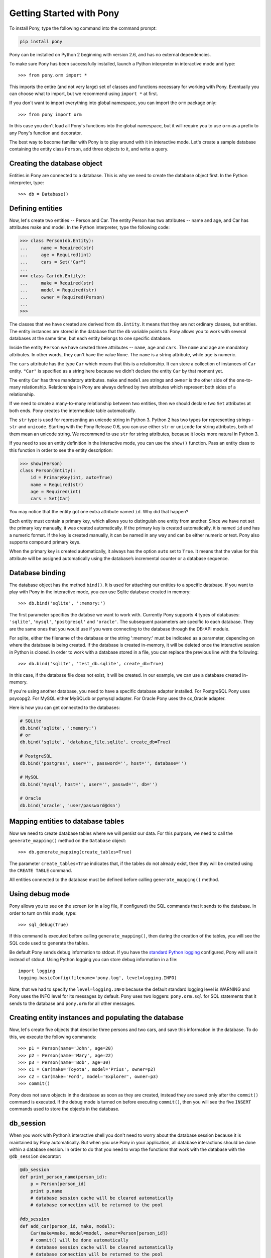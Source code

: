 Getting Started with Pony
=========================

To install Pony, type the following command into the command prompt:

.. code-block:: text

    pip install pony

Pony can be installed on Python 2 beginning with version 2.6, and has no external dependencies.

To make sure Pony has been successfully installed, launch a Python interpreter in interactive mode and type::

    >>> from pony.orm import *

This imports the entire (and not very large) set of classes and functions necessary for working with Pony. Eventually you can choose what to import, but we recommend using ``import *`` at first.

If you don't want to import everything into global namespace, you can import the ``orm`` package only::

    >>> from pony import orm

In this case you don't load all Pony's functions into the global namespace, but it will require you to use ``orm`` as a prefix to any Pony's function and decorator.

The best way to become familiar with Pony is to play around with it in interactive mode. Let's create a sample database containing the entity class ``Person``, add three objects to it, and write a query. 


Creating the database object
----------------------------

Entities in Pony are connected to a database. This is why we need to create the database object first. In the Python interpreter, type::

    >>> db = Database()


Defining entities
-----------------

Now, let's create two entities -- Person and Car. The entity Person has two attributes -- name and age, and Car has attributes make and model. In the Python interpreter, type the following code:

.. code-block:: python

    >>> class Person(db.Entity):
    ...     name = Required(str)
    ...     age = Required(int)
    ...     cars = Set("Car")
    ... 
    >>> class Car(db.Entity):
    ...     make = Required(str)
    ...     model = Required(str)
    ...     owner = Required(Person)
    ... 
    >>> 

The classes that we have created are derived from ``db.Entity``. It means that they are not ordinary classes, but entities. The entity instances are stored in the database that the ``db`` variable points to. Pony allows you to work with several databases at the same time, but each entity belongs to one specific database.

Inside the entity ``Person`` we have created three attributes -- ``name``, ``age`` and ``cars``. The ``name`` and ``age`` are mandatory attributes. In other words, they can't have the value ``None``. The ``name`` is a string attribute, while ``age`` is numeric.

The ``cars`` attribute has the type ``Car`` which means that this is a relationship. It can store a collection of instances of ``Car`` entity. ``"Car"`` is specified as a string here because we didn't declare the entity ``Car`` by that moment yet.

The entity ``Car`` has three mandatory attributes. ``make`` and ``model`` are strings and ``owner`` is the other side of the one-to-many relationship. Relationships in Pony are always defined by two attributes which represent both sides of a relationship. 

If we need to create a many-to-many relationship between two entities, then we should declare two ``Set`` attributes at both ends. Pony creates the intermediate table automatically.

The ``str`` type is used for representing an unicode string in Python 3. Python 2 has two types for representing strings - ``str`` and ``unicode``. Starting with the Pony Release 0.6, you can use either ``str`` or ``unicode`` for string attributes, both of them mean an unicode string. We recommend to use ``str`` for string attributes, because it looks more natural in Python 3.

If you need to see an entity definition in the interactive mode, you can use the ``show()`` function. Pass an entity class to this function in order to see the entity description:

.. code-block:: python

    >>> show(Person)
    class Person(Entity):
        id = PrimaryKey(int, auto=True)
        name = Required(str)
        age = Required(int)
        cars = Set(Car)

You may notice that the entity got one extra attribute named ``id``. Why did that happen?

Each entity must contain a primary key, which allows you to distinguish one entity from another. Since we have not set the primary key manually, it was created automatically. If the primary key is created automatically, it is named ``id`` and has a numeric format. If the key is created manually, it can be named in any way and can be either numeric or text. Pony also supports compound primary keys.

When the primary key is created automatically, it always has the option ``auto`` set to ``True``. It means that the value for this attribute will be assigned automatically using the database’s incremental counter or a database sequence.


Database binding
----------------

The database object has the method ``bind()``. It is used for attaching our entities to a specific database. If you want to play with Pony in the interactive mode, you can use Sqlite database created in memory::

    >>> db.bind('sqlite', ':memory:')

The first parameter specifies the databse we want to work with. Currently Pony supports 4 types of databases: ``'sqlite'``, ``'mysql'``, ``'postgresql'`` and ``'oracle'``. The subsequent parameters are specific to each database. They are the same ones that you would use if you were connecting to the database through the DB-API module.

For sqlite, either the filename of the database or the string ':memory:' must be indicated as a parameter, depending on where the database is being created. If the database is created in-memory, it will be deleted once the interactive session in Python is closed. In order to work with a database stored in a file, you can replace the previous line with the following::

    >>> db.bind('sqlite', 'test_db.sqlite', create_db=True)

In this case, if the database file does not exist, it will be created. In our example, we can use a database created in-memory.

If you're using another database, you need to have a specific database adapter installed. For PostgreSQL Pony uses psycopg2. For MySQL either MySQLdb or pymysql adapter. For Oracle Pony uses the cx_Oracle adapter.

Here is how you can get connected to the databases:

.. code-block:: python

    # SQLite
    db.bind('sqlite', ':memory:')
    # or
    db.bind('sqlite', 'database_file.sqlite', create_db=True)

    # PostgreSQL
    db.bind('postgres', user='', password='', host='', database='')

    # MySQL
    db.bind('mysql', host='', user='', passwd='', db='')

    # Oracle
    db.bind('oracle', 'user/password@dsn')


Mapping entities to database tables
-----------------------------------

Now we need to create database tables where we will persist our data. For this purpose, we need to call the ``generate_mapping()`` method on the ``Database`` object::

    >>> db.generate_mapping(create_tables=True)

The parameter ``create_tables=True`` indicates that, if the tables do not already exist, then they will be created using the ``CREATE TABLE`` command.

All entities connected to the database must be defined before calling ``generate_mapping()`` method.


Using debug mode
----------------

Pony allows you to see on the screen (or in a log file, if configured) the SQL commands that it sends to the database. In order to turn on this mode, type::

    >>> sql_debug(True)

If this command is executed before calling ``generate_mapping()``, then during the creation of the tables, you will see the SQL code used to generate the tables.

Be default Pony sends debug information to stdout. If you have the `standard Python logging <https://docs.python.org/2/howto/logging.html>`_ configured, Pony will use it instead of stdout. Using Python logging you can store debug information in a file::

    import logging
    logging.basicConfig(filename='pony.log', level=logging.INFO)

Note, that we had to specify the ``level=logging.INFO`` because the default standard logging level is WARNING and Pony uses the INFO level for its messages by default. Pony uses two loggers: ``pony.orm.sql`` for SQL statements that it sends to the database and ``pony.orm`` for all other messages.


Creating entity instances and populating the database
-----------------------------------------------------

Now, let's create five objects that describe three persons and two cars, and save this information in the database. To do this, we execute the following commands::

    >>> p1 = Person(name='John', age=20)
    >>> p2 = Person(name='Mary', age=22)
    >>> p3 = Person(name='Bob', age=30)
    >>> c1 = Car(make='Toyota', model='Prius', owner=p2)
    >>> c2 = Car(make='Ford', model='Explorer', owner=p3)
    >>> commit()

Pony does not save objects in the database as soon as they are created, instead they are saved only after the ``commit()`` command is executed. If the debug mode is turned on before executing ``commit()``, then you will see the five ``INSERT`` commands used to store the objects in the database.


db_session
----------

When you work with Python’s interactive shell you don't need to worry about the database session because it is maintained by Pony automatically. But when you use Pony in your application, all database interactions should be done within a database session. In order to do that you need to wrap the functions that work with the database with the ``@db_session`` decorator:

.. code-block:: python

    @db_session
    def print_person_name(person_id):
        p = Person[person_id]
        print p.name
        # database session cache will be cleared automatically
        # database connection will be returned to the pool

    @db_session
    def add_car(person_id, make, model):
        Car(make=make, model=model, owner=Person[person_id])
        # commit() will be done automatically
        # database session cache will be cleared automatically
        # database connection will be returned to the pool

The ``@db_session`` decorator performs several very important actions upon function exit:

* Performs rollback of transaction if the function raises an exception
* Commits transaction if data was changed and no exceptions occurred
* Returns the database connection to the connection pool
* Clears the database session cache

Even if a function just reads data and does not make any changes, it should use the ``db_session`` in order to return the connection to the connection pool.

The entity instances are valid only within the ``db_session``. If you need to render an HTML template using those objects, you should do this within the db_session.

Another option for working with the database is using ``db_session`` as the context manager instead of the decorator::

    with db_session:
        p = Person(name='Kate', age=33)
        Car(make='Audi', model='R8', owner=p)
        # commit() will be done automatically
        # database session cache will be cleared automatically
        # database connection will be returned to the pool


Writing queries
---------------

Now that we have a database with five objects saved in it, we can try some queries. For example, this is the query which returns a list of persons who are older than twenty years old::

    >>> select(p for p in Person if p.age > 20)
    <pony.orm.core.Query at 0x105e74d10>

The ``select()`` function translates the Python generator into a SQL query and returns an instance of the ``Query`` class. This SQL query will be sent to the database once we start iterating over the query. One of the ways to get the list of objects is to apply the slice operator ``[:]`` to it::

    >>> select(p for p in Person if p.age > 20)[:]

    SELECT "p"."id", "p"."name", "p"."age"
    FROM "Person" "p"
    WHERE "p"."age" > 20

    [Person[2], Person[3]]

As the result you will see the text of the SQL query which was sent to the database and the list of extracted objects. When we print out the query result, an entity instance is represented by the entity name and its primary key written in square brackets: ``Person[2]``.

To order the resulting list we can use the ``order_by`` method of the query. And if we need only a portion of the result set, we can achieve this by using the slice operator as we would on a Python list. For example, if we want to sort all people by name and extract the first two objects, we can write::

    >>> select(p for p in Person).order_by(Person.name)[:2]

    SELECT "p"."id", "p"."name", "p"."age"
    FROM "Person" "p"
    ORDER BY "p"."name"
    LIMIT 2

    [Person[3], Person[1]]

Sometimes, when working in interactive mode, we want to see the values of all object attributes represented as a table. In order to do this, we can use the ``.show()`` method of the query result list::

    >>> select(p for p in Person).order_by(Person.name)[:2].show()

    SELECT "p"."id", "p"."name", "p"."age"
    FROM "Person" "p"
    ORDER BY "p"."name"
    LIMIT 2

    id|name|age
    --+----+---
    3 |Bob |30 
    1 |John|20

The ``.show()`` method doesn't display "to-many" attributes because it would require additional query to the database and could be bulky. That is why you can see no information about the related cars above. But if an instance has a "to-one" relationship, then it will be displayed::

    >>> Car.select().show()
    id|make  |model   |owner    
    --+------+--------+---------
    1 |Toyota|Prius   |Person[2]
    2 |Ford  |Explorer|Person[3]

If we don't want to get a list of objects, but need to iterate over the resulting sequence, we can use the ``for`` loop without using the slice operator::

    >>> persons = select(p for p in Person if 'o' in p.name)
    >>> for p in persons:
    ...     print p.name, p.age
    ...
    SELECT "p"."id", "p"."name", "p"."age"
    FROM "Person" "p"
    WHERE "p"."name" LIKE '%o%'

    John 20
    Bob 30

In the example above we get all Person objects where the name attribute contains the letter 'o' and display their name and age.

A query does not necessarily have to return entity objects only. For example, we can get a list of object attributes::

    >>> select(p.name for p in Person if p.age != 30)[:]

    SELECT DISTINCT "p"."name"
    FROM "Person" "p"
    WHERE "p"."age" <> 30

    [u'John', u'Mary']

Or a tuple::

    >>> select((p, count(p.cars)) for p in Person)[:]

    SELECT "p"."id", COUNT(DISTINCT "car-1"."id")
    FROM "Person" "p"
      LEFT JOIN "Car" "car-1"
        ON "p"."id" = "car-1"."owner"
    GROUP BY "p"."id"

    [(Person[1], 0), (Person[2], 1), (Person[3], 1)]

In the example above we get a list of tuples consisting of a person and the number of cars they own.

You can also run aggregate queries. Here is an example of a query which returns the maximum person's age::

    >>> print max(p.age for p in Person)
    SELECT MAX("p"."age")
    FROM "Person" "p"

    30

Pony allows you to write queries that are much more complex than the ones we have examined so far. You can read more on this in later sections of this manual.


Getting objects
---------------

To get an object by its primary key you specify the primary key value in square brackets::

    >>> p1 = Person[1]
    >>> print p1.name
    John

You may notice that no query was sent to the database. That happened because this object is already present in the database session cache. Caching reduces the number of requests that need to be sent to the database.

Getting objects by other attributes::

    >>> mary = Person.get(name='Mary')

    SELECT "id", "name", "age"
    FROM "Person"
    WHERE "name" = ?
    [u'Mary']

    >>> print mary.age
    22

In this case, even though the object had already been loaded to the cache, the query still had to be sent to the database because ``name`` is not a unique key. The database session cache will only be used if we lookup an object by its primary or unique key.

You can pass an entity instance to the function ``show()`` in order to display the entity class and attribute values::

    >>> show(mary)
    instance of Person
    id|name|age
    --+----+---
    2 |Mary|22



Updating an object 
------------------
::

    >>> mary.age += 1
    >>> commit()

Pony keeps track of changed attributes. When the operation ``commit()`` is executed, all objects that were updated during the current transaction will be saved in the database. Pony saves only changed attributes.


Writing raw SQL queries
-----------------------

If you need to write an SQL query manually, you can do it this way::

    >>> x = 25
    >>> Person.select_by_sql('SELECT * FROM Person p WHERE p.age < $x')

    SELECT * FROM Person p WHERE p.age < ?
    [25]

    [Person[1], Person[2]]

If you want to work with the database directly, avoiding entities altogether, you can use the ``select()`` method on the ``Database`` object::

    >>> x = 20
    >>> db.select('name FROM Person WHERE age > $x')
    SELECT name FROM Person WHERE age > ?
    [20]

    [u'Mary', u'Bob']


Pony examples
-------------

Instead of creating models manually, it may be easier to get familiar with Pony by importing some ready-made examples -- for instance, a simplified model of an online store. You can view the diagram for this example on the Pony website at this address: https://editor.ponyorm.com/user/pony/eStore

To import the example::

    >>> from pony.orm.examples.estore import *


At the initial launch, an SQLite database will be created with all the necessary tables. In order to populate it with the sample data, you can execute the following function, as indicated in the example file::

    >>> populate_database()

This function will create objects and place them in the database.

After the objects have been created, you can write a query. For example, you can find the country with the most customers::

    >>> select((customer.country, count(customer))
    ...        for customer in Customer).order_by(-2).first()

    SELECT "customer"."country", COUNT(DISTINCT "customer"."id")
    FROM "Customer" "customer"
    GROUP BY "customer"."country"
    ORDER BY 2 DESC
    LIMIT 1

In this case, we are grouping objects by country, sorting them by the second column (quantity of customers) in reverse order, and then extracting the country with the highest number of customers.

You can find more query examples in the ``test_queries()`` function from the ``pony.orm.examples.estore`` module.
